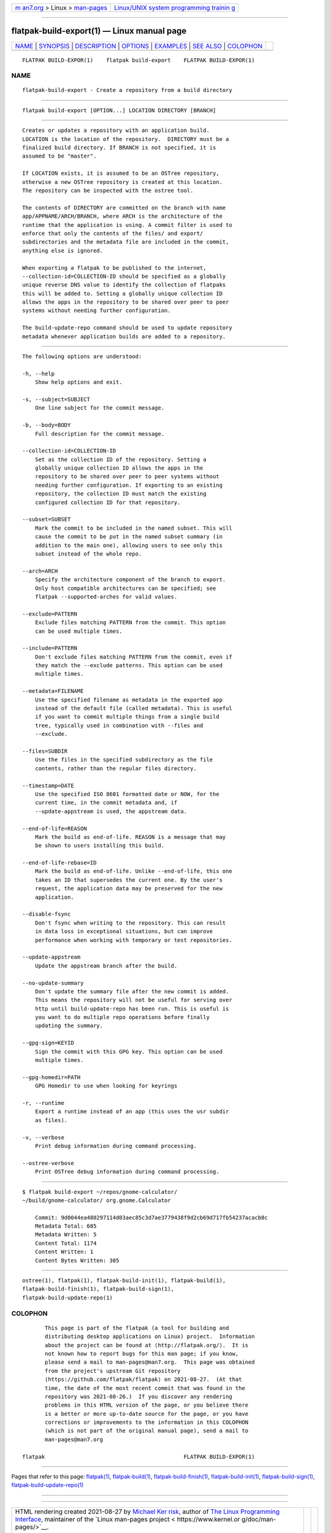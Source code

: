 .. container:: page-top

.. container:: nav-bar

   +----------------------------------+----------------------------------+
   | `m                               | `Linux/UNIX system programming   |
   | an7.org <../../../index.html>`__ | trainin                          |
   | > Linux >                        | g <http://man7.org/training/>`__ |
   | `man-pages <../index.html>`__    |                                  |
   +----------------------------------+----------------------------------+

--------------

flatpak-build-export(1) — Linux manual page
===========================================

+-----------------------------------+-----------------------------------+
| `NAME <#NAME>`__ \|               |                                   |
| `SYNOPSIS <#SYNOPSIS>`__ \|       |                                   |
| `DESCRIPTION <#DESCRIPTION>`__ \| |                                   |
| `OPTIONS <#OPTIONS>`__ \|         |                                   |
| `EXAMPLES <#EXAMPLES>`__ \|       |                                   |
| `SEE ALSO <#SEE_ALSO>`__ \|       |                                   |
| `COLOPHON <#COLOPHON>`__          |                                   |
+-----------------------------------+-----------------------------------+
| .. container:: man-search-box     |                                   |
+-----------------------------------+-----------------------------------+

::

   FLATPAK BUILD-EXPOR(1)    flatpak build-export    FLATPAK BUILD-EXPOR(1)

NAME
-------------------------------------------------

::

          flatpak-build-export - Create a repository from a build directory


---------------------------------------------------------

::

          flatpak build-export [OPTION...] LOCATION DIRECTORY [BRANCH]


---------------------------------------------------------------

::

          Creates or updates a repository with an application build.
          LOCATION is the location of the repository.  DIRECTORY must be a
          finalized build directory. If BRANCH is not specified, it is
          assumed to be "master".

          If LOCATION exists, it is assumed to be an OSTree repository,
          otherwise a new OSTree repository is created at this location.
          The repository can be inspected with the ostree tool.

          The contents of DIRECTORY are committed on the branch with name
          app/APPNAME/ARCH/BRANCH, where ARCH is the architecture of the
          runtime that the application is using. A commit filter is used to
          enforce that only the contents of the files/ and export/
          subdirectories and the metadata file are included in the commit,
          anything else is ignored.

          When exporting a flatpak to be published to the internet,
          --collection-id=COLLECTION-ID should be specified as a globally
          unique reverse DNS value to identify the collection of flatpaks
          this will be added to. Setting a globally unique collection ID
          allows the apps in the repository to be shared over peer to peer
          systems without needing further configuration.

          The build-update-repo command should be used to update repository
          metadata whenever application builds are added to a repository.


-------------------------------------------------------

::

          The following options are understood:

          -h, --help
              Show help options and exit.

          -s, --subject=SUBJECT
              One line subject for the commit message.

          -b, --body=BODY
              Full description for the commit message.

          --collection-id=COLLECTION-ID
              Set as the collection ID of the repository. Setting a
              globally unique collection ID allows the apps in the
              repository to be shared over peer to peer systems without
              needing further configuration. If exporting to an existing
              repository, the collection ID must match the existing
              configured collection ID for that repository.

          --subset=SUBSET
              Mark the commit to be included in the named subset. This will
              cause the commit to be put in the named subset summary (in
              addition to the main one), allowing users to see only this
              subset instead of the whole repo.

          --arch=ARCH
              Specify the architecture component of the branch to export.
              Only host compatible architectures can be specified; see
              flatpak --supported-arches for valid values.

          --exclude=PATTERN
              Exclude files matching PATTERN from the commit. This option
              can be used multiple times.

          --include=PATTERN
              Don't exclude files matching PATTERN from the commit, even if
              they match the --exclude patterns. This option can be used
              multiple times.

          --metadata=FILENAME
              Use the specified filename as metadata in the exported app
              instead of the default file (called metadata). This is useful
              if you want to commit multiple things from a single build
              tree, typically used in combination with --files and
              --exclude.

          --files=SUBDIR
              Use the files in the specified subdirectory as the file
              contents, rather than the regular files directory.

          --timestamp=DATE
              Use the specified ISO 8601 formatted date or NOW, for the
              current time, in the commit metadata and, if
              --update-appstream is used, the appstream data.

          --end-of-life=REASON
              Mark the build as end-of-life. REASON is a message that may
              be shown to users installing this build.

          --end-of-life-rebase=ID
              Mark the build as end-of-life. Unlike --end-of-life, this one
              takes an ID that supersedes the current one. By the user's
              request, the application data may be preserved for the new
              application.

          --disable-fsync
              Don't fsync when writing to the repository. This can result
              in data loss in exceptional situations, but can improve
              performance when working with temporary or test repositories.

          --update-appstream
              Update the appstream branch after the build.

          --no-update-summary
              Don't update the summary file after the new commit is added.
              This means the repository will not be useful for serving over
              http until build-update-repo has been run. This is useful is
              you want to do multiple repo operations before finally
              updating the summary.

          --gpg-sign=KEYID
              Sign the commit with this GPG key. This option can be used
              multiple times.

          --gpg-homedir=PATH
              GPG Homedir to use when looking for keyrings

          -r, --runtime
              Export a runtime instead of an app (this uses the usr subdir
              as files).

          -v, --verbose
              Print debug information during command processing.

          --ostree-verbose
              Print OSTree debug information during command processing.


---------------------------------------------------------

::

          $ flatpak build-export ~/repos/gnome-calculator/
          ~/build/gnome-calculator/ org.gnome.Calculator

              Commit: 9d0044ea480297114d03aec85c3d7ae3779438f9d2cb69d717fb54237acacb8c
              Metadata Total: 605
              Metadata Written: 5
              Content Total: 1174
              Content Written: 1
              Content Bytes Written: 305


---------------------------------------------------------

::

          ostree(1), flatpak(1), flatpak-build-init(1), flatpak-build(1),
          flatpak-build-finish(1), flatpak-build-sign(1),
          flatpak-build-update-repo(1)

COLOPHON
---------------------------------------------------------

::

          This page is part of the flatpak (a tool for building and
          distributing desktop applications on Linux) project.  Information
          about the project can be found at ⟨http://flatpak.org/⟩.  It is
          not known how to report bugs for this man page; if you know,
          please send a mail to man-pages@man7.org.  This page was obtained
          from the project's upstream Git repository
          ⟨https://github.com/flatpak/flatpak⟩ on 2021-08-27.  (At that
          time, the date of the most recent commit that was found in the
          repository was 2021-08-26.)  If you discover any rendering
          problems in this HTML version of the page, or you believe there
          is a better or more up-to-date source for the page, or you have
          corrections or improvements to the information in this COLOPHON
          (which is not part of the original manual page), send a mail to
          man-pages@man7.org

   flatpak                                           FLATPAK BUILD-EXPOR(1)

--------------

Pages that refer to this page: `flatpak(1) <../man1/flatpak.1.html>`__, 
`flatpak-build(1) <../man1/flatpak-build.1.html>`__, 
`flatpak-build-finish(1) <../man1/flatpak-build-finish.1.html>`__, 
`flatpak-build-init(1) <../man1/flatpak-build-init.1.html>`__, 
`flatpak-build-sign(1) <../man1/flatpak-build-sign.1.html>`__, 
`flatpak-build-update-repo(1) <../man1/flatpak-build-update-repo.1.html>`__

--------------

--------------

.. container:: footer

   +-----------------------+-----------------------+-----------------------+
   | HTML rendering        |                       | |Cover of TLPI|       |
   | created 2021-08-27 by |                       |                       |
   | `Michael              |                       |                       |
   | Ker                   |                       |                       |
   | risk <https://man7.or |                       |                       |
   | g/mtk/index.html>`__, |                       |                       |
   | author of `The Linux  |                       |                       |
   | Programming           |                       |                       |
   | Interface <https:     |                       |                       |
   | //man7.org/tlpi/>`__, |                       |                       |
   | maintainer of the     |                       |                       |
   | `Linux man-pages      |                       |                       |
   | project <             |                       |                       |
   | https://www.kernel.or |                       |                       |
   | g/doc/man-pages/>`__. |                       |                       |
   |                       |                       |                       |
   | For details of        |                       |                       |
   | in-depth **Linux/UNIX |                       |                       |
   | system programming    |                       |                       |
   | training courses**    |                       |                       |
   | that I teach, look    |                       |                       |
   | `here <https://ma     |                       |                       |
   | n7.org/training/>`__. |                       |                       |
   |                       |                       |                       |
   | Hosting by `jambit    |                       |                       |
   | GmbH                  |                       |                       |
   | <https://www.jambit.c |                       |                       |
   | om/index_en.html>`__. |                       |                       |
   +-----------------------+-----------------------+-----------------------+

--------------

.. container:: statcounter

   |Web Analytics Made Easy - StatCounter|

.. |Cover of TLPI| image:: https://man7.org/tlpi/cover/TLPI-front-cover-vsmall.png
   :target: https://man7.org/tlpi/
.. |Web Analytics Made Easy - StatCounter| image:: https://c.statcounter.com/7422636/0/9b6714ff/1/
   :class: statcounter
   :target: https://statcounter.com/
